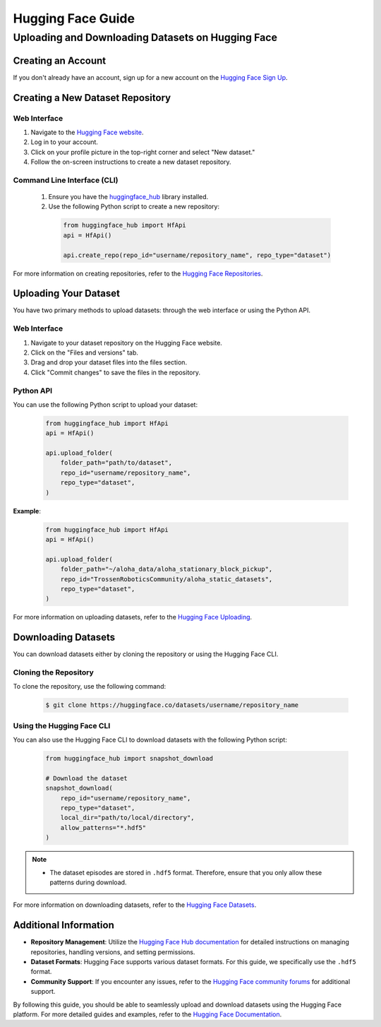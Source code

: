 ==================
Hugging Face Guide
==================

Uploading and Downloading Datasets on Hugging Face
==================================================

Creating an Account
-------------------

If you don't already have an account, sign up for a new account on the `Hugging Face Sign Up <https://huggingface.co/join>`_.

Creating a New Dataset Repository
---------------------------------

Web Interface
^^^^^^^^^^^^^
#. Navigate to the `Hugging Face website <https://huggingface.co>`_.
#. Log in to your account.
#. Click on your profile picture in the top-right corner and select "New dataset."
#. Follow the on-screen instructions to create a new dataset repository.

Command Line Interface (CLI)
^^^^^^^^^^^^^^^^^^^^^^^^^^^^
   #. Ensure you have the `huggingface_hub <https://huggingface.co/docs/huggingface_hub/index>`_ library installed.
   #. Use the following Python script to create a new repository:

    .. code-block:: python

        from huggingface_hub import HfApi
        api = HfApi()

        api.create_repo(repo_id="username/repository_name", repo_type="dataset")

For more information on creating repositories, refer to the `Hugging Face Repositories <https://huggingface.co/docs/hub/repositories>`_.

Uploading Your Dataset
----------------------

You have two primary methods to upload datasets: through the web interface or using the Python API.

Web Interface
^^^^^^^^^^^^^

#. Navigate to your dataset repository on the Hugging Face website.
#. Click on the "Files and versions" tab.
#. Drag and drop your dataset files into the files section.
#. Click "Commit changes" to save the files in the repository.

Python API
^^^^^^^^^^

You can use the following Python script to upload your dataset:

    .. code-block:: python

        from huggingface_hub import HfApi
        api = HfApi()

        api.upload_folder(
            folder_path="path/to/dataset",
            repo_id="username/repository_name",
            repo_type="dataset",
        )

**Example**:

    .. code-block:: python

        from huggingface_hub import HfApi
        api = HfApi()

        api.upload_folder(
            folder_path="~/aloha_data/aloha_stationary_block_pickup",
            repo_id="TrossenRoboticsCommunity/aloha_static_datasets",
            repo_type="dataset",
        )

For more information on uploading datasets, refer to the `Hugging Face Uploading <https://huggingface.co/docs/hub/upload>`_.

Downloading Datasets
--------------------

You can download datasets either by cloning the repository or using the Hugging Face CLI.

Cloning the Repository
^^^^^^^^^^^^^^^^^^^^^^

To clone the repository, use the following command:

    .. code-block:: bash

        $ git clone https://huggingface.co/datasets/username/repository_name

Using the Hugging Face CLI
^^^^^^^^^^^^^^^^^^^^^^^^^^

You can also use the Hugging Face CLI to download datasets with the following Python script:

    .. code-block:: python

        from huggingface_hub import snapshot_download

        # Download the dataset
        snapshot_download(
            repo_id="username/repository_name",
            repo_type="dataset",
            local_dir="path/to/local/directory",
            allow_patterns="*.hdf5"
        )

.. note::

   - The dataset episodes are stored in ``.hdf5`` format. Therefore, ensure that you only allow these patterns during download.

For more information on downloading datasets, refer to the `Hugging Face Datasets <https://huggingface.co/docs/hub/download>`_.

Additional Information
----------------------

- **Repository Management**: Utilize the `Hugging Face Hub documentation <https://huggingface.co/docs/hub/repositories>`_ for detailed instructions on managing repositories, handling versions, and setting permissions.
- **Dataset Formats**: Hugging Face supports various dataset formats. For this guide, we specifically use the ``.hdf5`` format.
- **Community Support**: If you encounter any issues, refer to the `Hugging Face community forums <https://discuss.huggingface.co>`_ for additional support.

By following this guide, you should be able to seamlessly upload and download datasets using the Hugging Face platform. For more detailed guides and examples, refer to the `Hugging Face Documentation <https://huggingface.co/docs>`_.
